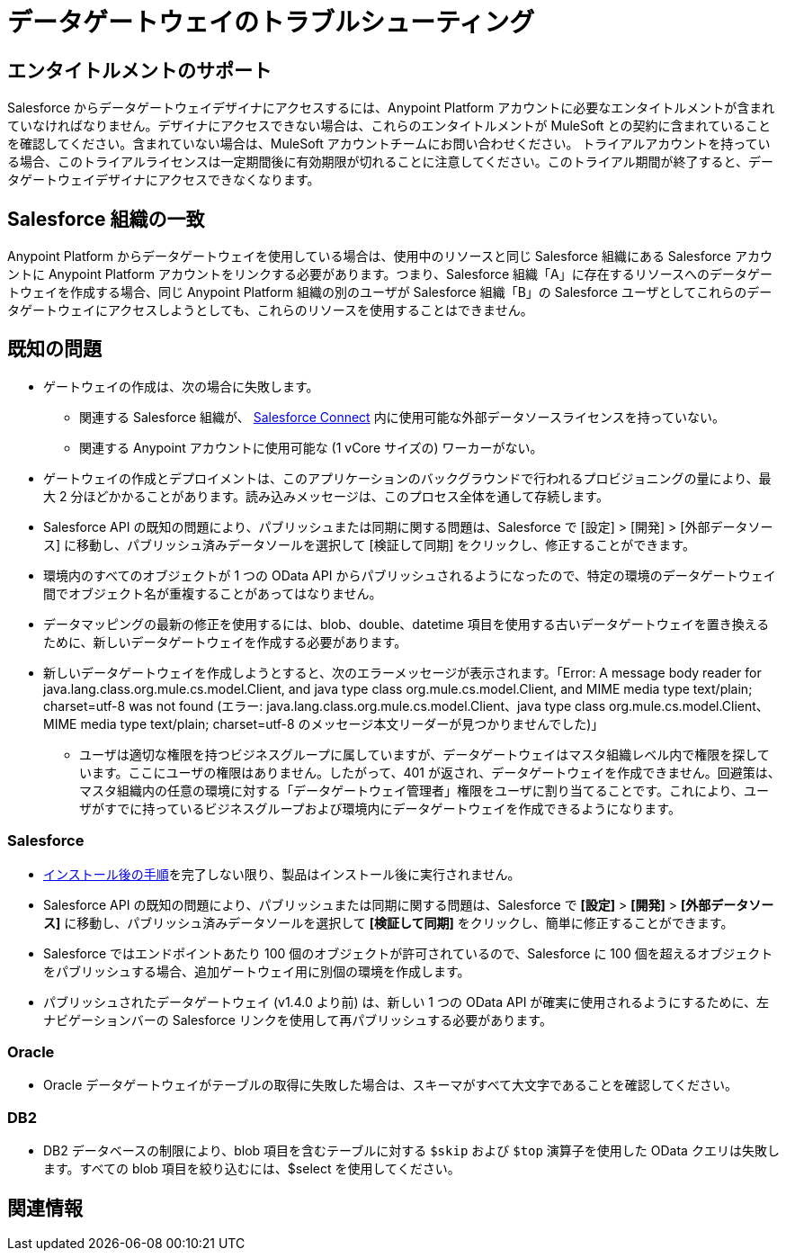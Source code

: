 = データゲートウェイのトラブルシューティング
:keywords: データゲートウェイ, salesforce, sap, oracle, db2, odata, mysql, sqlserver
:page-component-name: data-gateway

== エンタイトルメントのサポート

Salesforce からデータゲートウェイデザイナにアクセスするには、Anypoint Platform アカウントに必要なエンタイトルメントが含まれていなければなりません。デザイナにアクセスできない場合は、これらのエンタイトルメントが MuleSoft との契約に含まれていることを確認してください。含まれていない場合は、MuleSoft アカウントチームにお問い合わせください。
トライアルアカウントを持っている場合、このトライアルライセンスは一定期間後に有効期限が切れることに注意してください。このトライアル期間が終了すると、データゲートウェイデザイナにアクセスできなくなります。

== Salesforce 組織の一致

Anypoint Platform からデータゲートウェイを使用している場合は、使用中のリソースと同じ Salesforce 組織にある Salesforce アカウントに Anypoint Platform アカウントをリンクする必要があります。つまり、Salesforce 組織「A」に存在するリソースへのデータゲートウェイを作成する場合、同じ Anypoint Platform 組織の別のユーザが Salesforce 組織「B」の Salesforce ユーザとしてこれらのデータゲートウェイにアクセスしようとしても、これらのリソースを使用することはできません。

== 既知の問題

* ゲートウェイの作成は、次の場合に失敗します。

**  関連する Salesforce 組織が、&#8203; https://developer.salesforce.com/docs/atlas.en-us.apexcode.meta/apexcode/platform_connect_about.html[Salesforce Connect]​ 内に使用可能な外部データソースライセンスを持っていない。
**  関連する Anypoint アカウントに使用可能な (1 vCore サイズの) ワーカーがない。

* ゲートウェイの作成とデプロイメントは、このアプリケーションのバックグラウンドで行われるプロビジョニングの量により、最大 2 分ほどかかることがあります。読み込みメッセージは、このプロセス全体を通して存続します。

* Salesforce API の既知の問題により、パブリッシュまたは同期に関する問題は、Salesforce で [設定] > [開発] > [外部データソース] に移動し、パブリッシュ済みデータソールを選択して [検証して同期] をクリックし、修正することができます。

* 環境内のすべてのオブジェクトが 1 つの OData API からパブリッシュされるようになったので、特定の環境のデータゲートウェイ間でオブジェクト名が重複することがあってはなりません。

* データマッピングの最新の修正を使用するには、blob、double、datetime 項目を使用する古いデータゲートウェイを置き換えるために、新しいデータゲートウェイを作成する必要があります。

* 新しいデータゲートウェイを作成しようとすると、次のエラーメッセージが表示されます。「Error: A message body reader for java.lang.class.org.mule.cs.model.Client, and java type class org.mule.cs.model.Client, and MIME media type text/plain; charset=utf-8 was not found (エラー: java.lang.class.org.mule.cs.model.Client、java type class org.mule.cs.model.Client、MIME media type text/plain; charset=utf-8 のメッセージ本文リーダーが見つかりませんでした)」

**  ユーザは適切な権限を持つビジネスグループに属していますが、データゲートウェイはマスタ組織レベル内で権限を探しています。ここにユーザの権限はありません。したがって、401 が返され、データゲートウェイを作成できません。回避策は、マスタ組織内の任意の環境に対する「データゲートウェイ管理者」権限をユーザに割り当てることです。これにより、ユーザがすでに持っているビジネスグループおよび環境内にデータゲートウェイを作成できるようになります。

=== Salesforce

* xref:installing-anypoint-data-gateway.adoc[インストール後の手順]​を完了しない限り、製品はインストール後に実行されません。

* Salesforce API の既知の問題により、パブリッシュまたは同期に関する問題は、Salesforce で ​*[設定]*​ > ​*[開発]*​ > ​*[外部データソース]*​ に移動し、パブリッシュ済みデータソールを選択して ​*[検証して同期]*​ をクリックし、簡単に修正することができます。

* Salesforce ではエンドポイントあたり 100 個のオブジェクトが許可されているので、Salesforce に 100 個を超えるオブジェクトをパブリッシュする場合、追加ゲートウェイ用に別個の環境を作成します。

* パブリッシュされたデータゲートウェイ (v1.4.0 より前) は、新しい 1 つの OData API が確実に使用されるようにするために、左ナビゲーションバーの Salesforce リンクを使用して再パブリッシュする必要があります。

=== Oracle

* Oracle データゲートウェイがテーブルの取得に失敗した場合は、スキーマがすべて大文字であることを確認してください。

=== DB2

* DB2 データベースの制限により、blob 項目を含むテーブルに対する ​`$skip`​ および ​`$top`​ 演算子を使用した OData クエリは失敗します。すべての blob 項目を絞り込むには、$select を使用してください。

== 関連情報
